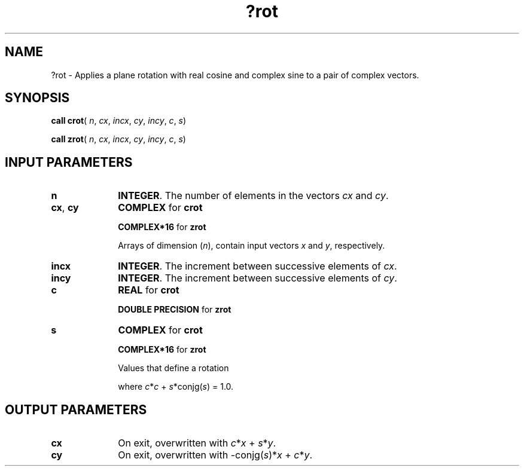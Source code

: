 .\" Copyright (c) 2002 \- 2008 Intel Corporation
.\" All rights reserved.
.\"
.TH ?rot 3 "Intel Corporation" "Copyright(C) 2002 \- 2008" "Intel(R) Math Kernel Library"
.SH NAME
?rot \- Applies a plane rotation with real cosine and complex sine to a pair of complex vectors.
.SH SYNOPSIS
.PP
\fBcall crot\fR( \fIn\fR, \fIcx\fR, \fIincx\fR, \fIcy\fR, \fIincy\fR, \fIc\fR, \fIs\fR)
.PP
\fBcall zrot\fR( \fIn\fR, \fIcx\fR, \fIincx\fR, \fIcy\fR, \fIincy\fR, \fIc\fR, \fIs\fR)
.SH INPUT PARAMETERS

.TP 10
\fBn\fR
.NL
\fBINTEGER\fR. The number of elements in the vectors \fIcx\fR and \fIcy\fR. 
.TP 10
\fBcx\fR, \fBcy\fR
.NL
\fBCOMPLEX\fR for \fBcrot\fR
.IP
\fBCOMPLEX*16\fR for \fBzrot\fR
.IP
Arrays of dimension (\fIn\fR), contain input vectors \fIx\fR and \fIy\fR, respectively. 
.TP 10
\fBincx\fR
.NL
\fBINTEGER\fR. The increment between successive elements of \fIcx\fR. 
.TP 10
\fBincy\fR
.NL
\fBINTEGER\fR. The increment between successive elements of \fIcy\fR. 
.TP 10
\fBc\fR
.NL
\fBREAL\fR for \fBcrot\fR
.IP
\fBDOUBLE PRECISION\fR for \fBzrot\fR
.TP 10
\fBs\fR
.NL
\fBCOMPLEX\fR for \fBcrot\fR
.IP
\fBCOMPLEX*16\fR for \fBzrot\fR
.IP
Values that define a rotation 
.IP
where \fIc\fR*\fIc\fR + \fIs\fR*conjg(\fIs\fR) = 1.0.
.SH OUTPUT PARAMETERS

.TP 10
\fBcx\fR
.NL
On exit, overwritten with \fIc\fR*\fIx\fR + \fIs\fR*\fIy\fR.
.TP 10
\fBcy\fR
.NL
On exit, overwritten with -conjg(\fIs\fR)*\fIx\fR + \fIc\fR*\fIy\fR.
